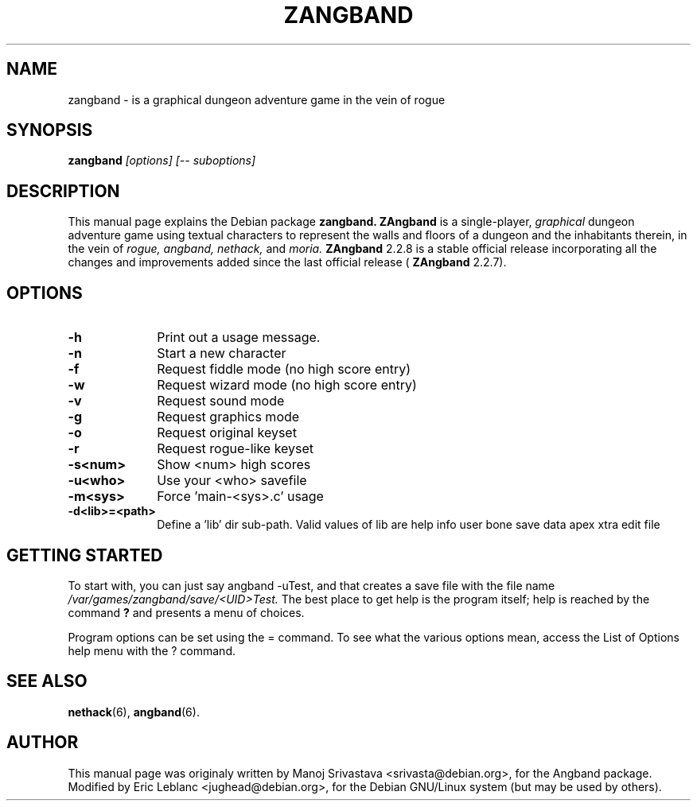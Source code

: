 .\" Hey, Emacs! This is an -*- nroff -*- source file.
.\" Copyright (c) 1997 Manoj Srivastava <srivasta@debian.org>
.\"
.\" This is free documentation; you can redistribute it and/or
.\" modify it under the terms of the GNU General Public License as
.\" published by the Free Software Foundation; either version 2 of
.\" the License, or (at your option) any later version.
.\"
.\" The GNU General Public License's references to "object code"
.\" and "executables" are to be interpreted as the output of any
.\" document formatting or typesetting system, including
.\" intermediate and printed output.
.\"
.\" This manual is distributed in the hope that it will be useful,
.\" but WITHOUT ANY WARRANTY; without even the implied warranty of
.\" MERCHANTABILITY or FITNESS FOR A PARTICULAR PURPOSE.  See the
.\" GNU General Public License for more details.
.\"
.\" You should have received a copy of the GNU General Public
.\" License along with this manual; if not, write to the Free
.\" Software Foundation, Inc., 675 Mass Ave, Cambridge, MA 02139,
.\" USA.
.\"
.\" This manual is distributed in the hope that it will be useful,
.\" but WITHOUT ANY WARRANTY; without even the implied warranty of
.\" MERCHANTABILITY or FITNESS FOR A PARTICULAR PURPOSE.  See the
.\" GNU General Public License for more details.
.\"
.\" You should have received a copy of the GNU General Public
.\" License along with this manual; if not, write to the Free
.\" Software Foundation, Inc., 675 Mass Ave, Cambridge, MA 02139,
.\" USA.
.\"
.\" $Id: angband.man,v 1.3 1998/02/17 06:49:58 srivasta Exp $
.TH ZANGBAND 6 "March 4 2000" "Debian" "Debian GNU/Linux manual"
.SH NAME
zangband \- is a graphical dungeon adventure game in the vein of rogue
.SH SYNOPSIS
.B zangband
.I [options]
.I [\-\- suboptions]
.SH DESCRIPTION
This manual page explains the Debian package
.B zangband.
.B ZAngband
is a single-player,
.I graphical
dungeon adventure game using textual characters
to represent the walls and floors of a dungeon and the inhabitants therein,
in the vein of
.I rogue,
.I angband,
.I nethack,
and
.I moria.
.B ZAngband
2.2.8 is a stable official release incorporating all the changes
and improvements added since the last official release (
.B ZAngband
2.2.7).
.PP
.SH OPTIONS
.PD 0
.TP 10
.B \-h
Print out a usage message.
.TP
.BR \-n
Start a new character
.TP
.BR \-f
Request fiddle mode (no high score entry)
.TP
.BR \-w
Request wizard mode (no high score entry)
.TP
.BR \-v
Request sound mode
.TP
.BR \-g
Request graphics mode
.TP
.BR \-o
Request original keyset
.TP
.BR \-r
Request rogue-like keyset
.TP
.BR \-s<num>
Show <num> high scores
.TP
.BR \-u<who>
Use your <who> savefile
.TP
.BR \-m<sys>
Force 'main-<sys>.c' usage
.TP
.BR \-d<lib>=<path>
Define a 'lib' dir sub-path. Valid values of lib are help info user
bone save data apex xtra edit file
.PD
.SH "GETTING STARTED"
To start with, you can just say angband \-uTest, and that creates a
save file with the file name
.I /var/games/zangband/save/<UID>Test.
The best place to get help is the program itself; help is reached by
the command
.B ?
and presents a menu of choices.
.PP
Program options can be set  using the = command. To see what the
various options mean, access the List of Options help menu with the ?
command.
.SH "SEE ALSO"
.BR nethack (6),
.BR angband (6).
.SH AUTHOR
This manual page was originaly written by Manoj Srivastava
<srivasta@debian.org>, for the Angband package. Modified by Eric Leblanc
<jughead@debian.org>, for the Debian GNU/Linux system (but may be used by others).
